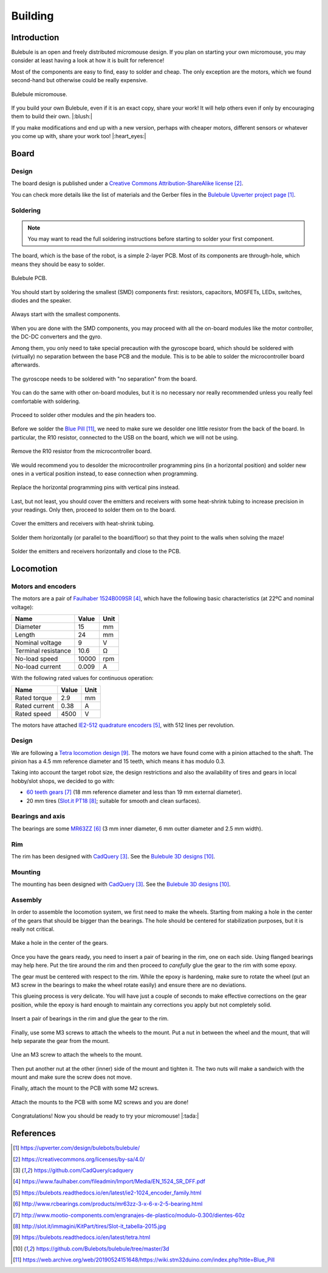 .. index:: building

********
Building
********


Introduction
============

Bulebule is an open and freely distributed micromouse design. If you plan on
starting your own micromouse, you may consider at least having a look at how it
is built for reference!

Most of the components are easy to find, easy to solder and cheap. The only
exception are the motors, which we found second-hand but otherwise could be
really expensive.

.. figure:: figures/bulebule.jpg
   :width: 100%
   :align: center

   Bulebule micromouse.

If you build your own Bulebule, even if it is an exact copy, share your work!
It will help others even if only by encouraging them to build their own.
|:blush:|

If you make modifications and end up with a new version, perhaps with cheaper
motors, different sensors or whatever you come up with, share your work too!
|:heart_eyes:|


.. index:: board

Board
=====


Design
------

The board design is published under a `Creative Commons Attribution-ShareAlike
license`_.

You can check more details like the list of materials and the Gerber files in
the `Bulebule Upverter project page`_.

.. raw:: html

   <iframe height="600px" width="100%" frameborder=0
    src="https://upverter.com/eda/embed/?#tool=pcb,designId=fe25b467d88d5afe">
   </iframe>


.. index:: soldering

Soldering
---------

.. note:: You may want to read the full soldering instructions before starting
   to solder your first component.

The board, which is the base of the robot, is a simple 2-layer PCB. Most of its
components are through-hole, which means they should be easy to solder.

.. figure:: figures/bare-pcb.jpg
   :width: 100%
   :align: center

   Bulebule PCB.

You should start by soldering the smallest (SMD) components first: resistors,
capacitors, MOSFETs, LEDs, switches, diodes and the speaker.

.. figure:: figures/soldering-smd.jpg
   :width: 100%
   :align: center

   Always start with the smallest components.

When you are done with the SMD components, you may proceed with all the
on-board modules like the motor controller, the DC-DC converters and the gyro.

Among them, you only need to take special precaution with the gyroscope board,
which should be soldered with (virtually) no separation between the base PCB
and the module. This is to be able to solder the microcontroller board
afterwards.

.. figure:: figures/soldering-gyro.jpg
   :width: 100%
   :align: center

   The gyroscope needs to be soldered with "no separation" from the board.

You can do the same with other on-board modules, but it is no necessary nor
really recommended unless you really feel comfortable with soldering.

.. figure:: figures/soldering-modules.jpg
   :width: 100%
   :align: center

   Proceed to solder other modules and the pin headers too.

Before we solder the `Blue Pill`_, we need to make sure we desolder one little
resistor from the back of the board. In particular, the R10 resistor, connected
to the USB on the board, which we will not be using.

.. figure:: figures/bluepill-desolder.jpg
   :width: 100%
   :align: center

   Remove the R10 resistor from the microcontroller board.

We would recommend you to desolder the microcontroller programming pins (in a
horizontal position) and solder new ones in a vertical position instead, to
ease connection when programming.

.. figure:: figures/bluepill-pins.jpg
   :width: 100%
   :align: center

   Replace the horizontal programming pins with vertical pins instead.

Last, but not least, you should cover the emitters and receivers with some
heat-shrink tubing to increase precision in your readings. Only then, proceed
to solder them on to the board.

.. figure:: figures/heat-shrink-tubing.jpg
   :width: 100%
   :align: center

   Cover the emitters and receivers with heat-shrink tubing.

Solder them horizontally (or parallel to the board/floor) so that they point to
the walls when solving the maze!

.. figure:: figures/bulebule-front.jpg
   :width: 100%
   :align: center

   Solder the emitters and receivers horizontally and close to the PCB.


.. index:: locomotion

Locomotion
==========


.. index:: motors, encoders

Motors and encoders
-------------------

The motors are a pair of `Faulhaber 1524B009SR`_, which have the following
basic characteristics (at 22ºC and nominal voltage):

====================  =====  ======
Name                  Value  Unit
====================  =====  ======
Diameter              15     mm
Length                24     mm
Nominal voltage       9      V
Terminal resistance   10.6   Ω
No-load speed         10000  rpm
No-load current       0.009  A
====================  =====  ======

With the following rated values for continuous operation:

====================  =====  ======
Name                  Value  Unit
====================  =====  ======
Rated torque          2.9    mm
Rated current         0.38   A
Rated speed           4500   V
====================  =====  ======

The motors have attached `IE2-512 quadrature encoders`_, with 512 lines per
revolution.


.. index:: gears, tires

Design
------

We are following a `Tetra locomotion design`_. The motors we have found come
with a pinion attached to the shaft. The pinion has a 4.5 mm reference diameter
and 15 teeth, which means it has modulo 0.3.

Taking into account the target robot size, the design restrictions and also the
availability of tires and gears in local hobby/slot shops, we decided to go
with:

- `60 teeth gears`_ (18 mm reference diameter and less than 19 mm external
  diameter).
- 20 mm tires (`Slot.it PT18`_; suitable for smooth and clean surfaces).


.. index:: bearings, axis

Bearings and axis
-----------------

The bearings are some `MR63ZZ`_ (3 mm inner diameter, 6 mm outter diameter
and 2.5 mm width).


.. index:: rim

Rim
---

The rim has been designed with `CadQuery`_. See the `Bulebule 3D designs`_.

.. cadquery:: ../../3d/rim.py
   :select: rim


.. index:: mounting

Mounting
--------

The mounting has been designed with `CadQuery`_. See the `Bulebule 3D
designs`_.

.. cadquery:: ../../3d/mount.py
   :select: mount


.. index:: assembly

Assembly
--------

In order to assemble the locomotion system, we first need to make the wheels.
Starting from making a hole in the center of the gears that should be bigger
than the bearings. The hole should be centered for stabilization purposes, but
it is really not critical.

.. figure:: figures/gear.jpg
   :width: 100%
   :align: center

   Make a hole in the center of the gears.

Once you have the gears ready, you need to insert a pair of bearing in the rim,
one on each side. Using flanged bearings may help here. Put the tire around the
rim and then proceed to *carefully* glue the gear to the rim with some epoxy.

The gear must be centered with respect to the rim. While the epoxy is
hardening, make sure to rotate the wheel (put an M3 screw in the bearings to
make the wheel rotate easily) and ensure there are no deviations.

This glueing process is very delicate. You will have just a couple of seconds
to make effective corrections on the gear position, while the epoxy is hard
enough to maintain any corrections you apply but not completely solid.

.. figure:: figures/wheel.jpg
   :width: 100%
   :align: center

   Insert a pair of bearings in the rim and glue the gear to the rim.

Finally, use some M3 screws to attach the wheels to the mount. Put a nut in
between the wheel and the mount, that will help separate the gear from the
mount.

.. figure:: figures/locomotion.jpg
   :width: 100%
   :align: center

   Une an M3 screw to attach the wheels to the mount.

Then put another nut at the other (inner) side of the mount and tighten it. The
two nuts will make a sandwich with the mount and make sure the screw does not
move.

Finally, attach the mount to the PCB with some M2 screws.

.. figure:: figures/bulebule.jpg
   :width: 100%
   :align: center

   Attach the mounts to the PCB with some M2 screws and you are done!

Congratulations! Now you should be ready to try your micromouse! |:tada:|


References
==========

.. target-notes::

.. _`Bulebule Upverter project page`:
   https://upverter.com/design/bulebots/bulebule/
.. _`Creative Commons Attribution-ShareAlike license`:
   https://creativecommons.org/licenses/by-sa/4.0/
.. _`CadQuery`:
   https://github.com/CadQuery/cadquery
.. _`Faulhaber 1524B009SR`:
   https://www.faulhaber.com/fileadmin/Import/Media/EN_1524_SR_DFF.pdf
.. _`IE2-512 quadrature encoders`:
   https://bulebots.readthedocs.io/en/latest/ie2-1024_encoder_family.html
.. _`MR63ZZ`:
   http://www.rcbearings.com/products/mr63zz-3-x-6-x-2-5-bearing.html
.. _`60 teeth gears`:
   http://www.mootio-components.com/engranajes-de-plastico/modulo-0.300/dientes-60z
.. _`Slot.it PT18`:
   http://slot.it/immagini/KitPart/tires/Slot-it_tabella-2015.jpg
.. _`Tetra locomotion design`:
   https://bulebots.readthedocs.io/en/latest/tetra.html
.. _`Bulebule 3D designs`:
   https://github.com/Bulebots/bulebule/tree/master/3d
.. _`Blue Pill`:
   https://web.archive.org/web/20190524151648/https://wiki.stm32duino.com/index.php?title=Blue_Pill
